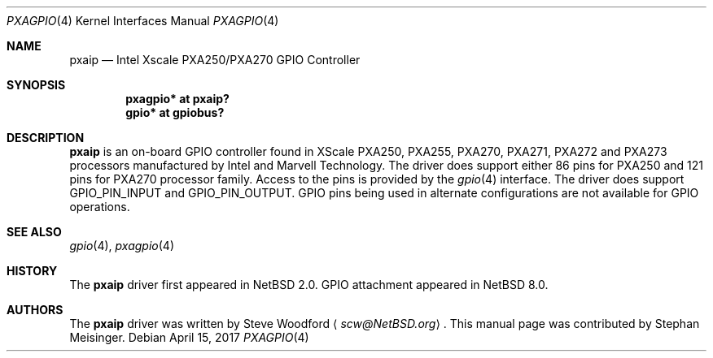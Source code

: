 .\"
.\" Copyright (c) 2017 The NetBSD Foundation, Inc.
.\" All rights reserved.
.\"
.\" This code is derived from software contributed to The NetBSD Foundation
.\" by Steve Woodford.
.\"
.\" Redistribution and use in source and binary forms, with or without
.\" modification, are permitted provided that the following conditions
.\" are met:
.\" 1. Redistributions of source code must retain the above copyright
.\"    notice, this list of conditions and the following disclaimer.
.\" 2. Redistributions in binary form must reproduce the above copyright
.\"    notice, this list of conditions and the following disclaimer in the
.\"    documentation and/or other materials provided with the distribution.
.\"
.\" THIS SOFTWARE IS PROVIDED BY THE NETBSD FOUNDATION, INC. AND CONTRIBUTORS
.\" ``AS IS'' AND ANY EXPRESS OR IMPLIED WARRANTIES, INCLUDING, BUT NOT LIMITED
.\" TO, THE IMPLIED WARRANTIES OF MERCHANTABILITY AND FITNESS FOR A PARTICULAR
.\" PURPOSE ARE DISCLAIMED.  IN NO EVENT SHALL THE FOUNDATION OR CONTRIBUTORS
.\" BE LIABLE FOR ANY DIRECT, INDIRECT, INCIDENTAL, SPECIAL, EXEMPLARY, OR
.\" CONSEQUENTIAL DAMAGES (INCLUDING, BUT NOT LIMITED TO, PROCUREMENT OF
.\" SUBSTITUTE GOODS OR SERVICES; LOSS OF USE, DATA, OR PROFITS; OR BUSINESS
.\" INTERRUPTION) HOWEVER CAUSED AND ON ANY THEORY OF LIABILITY, WHETHER IN
.\" CONTRACT, STRICT LIABILITY, OR TORT (INCLUDING NEGLIGENCE OR OTHERWISE)
.\" ARISING IN ANY WAY OUT OF THE USE OF THIS SOFTWARE, EVEN IF ADVISED OF THE
.\" POSSIBILITY OF SUCH DAMAGE.
.\"
.Dd April 15, 2017
.Dt PXAGPIO 4
.Os
.Sh NAME
.Nm pxaip
.Nd Intel Xscale PXA250/PXA270 GPIO Controller
.Sh SYNOPSIS
.Cd "pxagpio* at pxaip?"
.Cd "gpio* at gpiobus?"
.Sh DESCRIPTION
.Nm
is an on-board GPIO controller found in XScale PXA250, PXA255, PXA270,
PXA271, PXA272 and PXA273 processors manufactured by Intel and Marvell
Technology.
The driver does support either 86 pins for PXA250 and 121 pins for PXA270
processor family.
Access to the pins is provided by the
.Xr gpio 4
interface. The driver does support GPIO_PIN_INPUT and GPIO_PIN_OUTPUT.
GPIO pins being used in alternate configurations are not available
for GPIO operations.
.Sh SEE ALSO
.Xr gpio 4 ,
.Xr pxagpio 4
.Sh HISTORY
The
.Nm
driver first appeared in
.Nx 2.0 . GPIO attachment appeared in
.Nx 8.0 .
.Sh AUTHORS
.An -nosplit
The
.Nm
driver was written by
.An Steve Woodford
.Aq Mt scw@NetBSD.org .
This manual page was contributed by
.An Stephan Meisinger .
